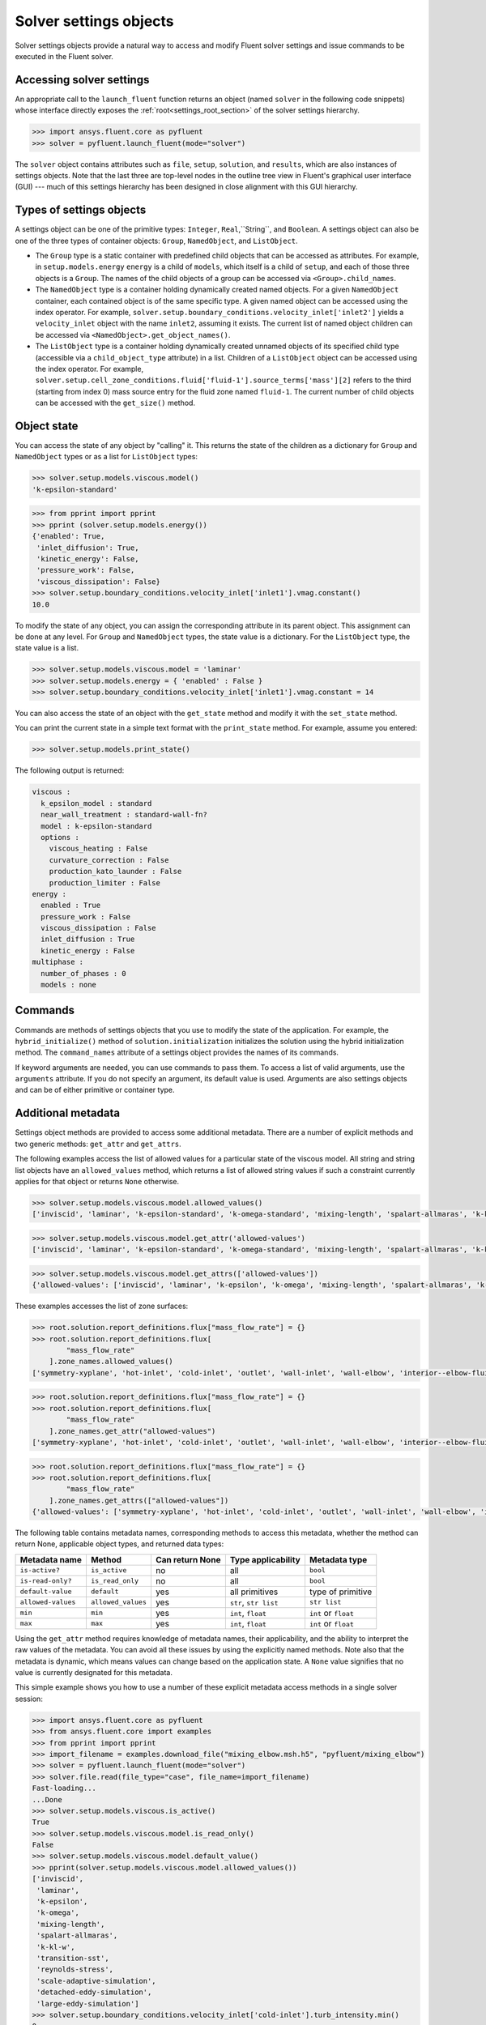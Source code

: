 .. _ref_settings:

Solver settings objects
=======================
Solver settings objects provide a natural way to access and modify Fluent solver
settings and issue commands to be executed in the Fluent solver.

Accessing solver settings
-------------------------
An appropriate call to the ``launch_fluent`` function returns an object (named ``solver`` in
the following code snippets) whose interface directly exposes the
:ref:`root<settings_root_section>` of the solver settings hierarchy.

.. code-block::

  >>> import ansys.fluent.core as pyfluent
  >>> solver = pyfluent.launch_fluent(mode="solver")


The ``solver`` object contains attributes such as ``file``, ``setup``, ``solution``, and
``results``, which are also instances of settings objects. Note that the last three are
top-level nodes in the outline tree view in Fluent's graphical user interface (GUI) --- much
of this settings hierarchy has been designed in close alignment with this GUI hierarchy.

Types of settings objects
-------------------------
A settings object can be one of the primitive types: ``Integer``, ``Real``,``String``, and
``Boolean``. A settings object can also be one of the three types of container objects:
``Group``, ``NamedObject``, and ``ListObject``.

- The ``Group`` type is a static container with predefined child objects that
  can be accessed as attributes. For example, in ``setup.models.energy``
  ``energy`` is a child of ``models``, which itself is a child of ``setup``, and each of those 
  three objects is a ``Group``. The names of the child objects of a group can be accessed 
  via ``<Group>.child_names``.

- The ``NamedObject`` type is a container holding dynamically created named objects. For
  a given ``NamedObject`` container, each contained object is of the same
  specific type. A given named object can be accessed using the index operator. For example,
  ``solver.setup.boundary_conditions.velocity_inlet['inlet2']`` yields a ``velocity_inlet``
  object with the name ``inlet2``, assuming it exists. The current list of named object
  children can be accessed via ``<NamedObject>.get_object_names()``.

- The ``ListObject`` type is a container holding dynamically created unnamed objects of
  its specified child type (accessible via a ``child_object_type`` attribute) in a
  list. Children of a ``ListObject`` object can be accessed using the index operator.
  For example, ``solver.setup.cell_zone_conditions.fluid['fluid-1'].source_terms['mass'][2]``
  refers to the third (starting from index 0) mass source entry for the fluid zone
  named ``fluid-1``. The current number of child objects can be accessed with the
  ``get_size()`` method.


Object state
------------
You can access the state of any object by "calling" it. This returns the state of the children 
as a dictionary for ``Group`` and ``NamedObject`` types or as a list for ``ListObject`` types:

.. code-block::

  >>> solver.setup.models.viscous.model()
  'k-epsilon-standard'


.. code-block::

  >>> from pprint import pprint
  >>> pprint (solver.setup.models.energy())
  {'enabled': True,
   'inlet_diffusion': True,
   'kinetic_energy': False,
   'pressure_work': False,
   'viscous_dissipation': False}
  >>> solver.setup.boundary_conditions.velocity_inlet['inlet1'].vmag.constant()
  10.0


To modify the state of any object, you can assign the corresponding attribute
in its parent object. This assignment can be done at any level. For ``Group``
and ``NamedObject`` types, the state value is a dictionary. For the
``ListObject`` type, the state value is a list.

.. code-block::

  >>> solver.setup.models.viscous.model = 'laminar'
  >>> solver.setup.models.energy = { 'enabled' : False }
  >>> solver.setup.boundary_conditions.velocity_inlet['inlet1'].vmag.constant = 14


You can also access the state of an object with the ``get_state`` method and
modify it with the ``set_state`` method.

You can print the current state in a simple text format with the
``print_state`` method. For example, assume you entered:

.. code-block::

  >>> solver.setup.models.print_state()


The following output is returned:
  
.. code-block::

  viscous :
    k_epsilon_model : standard
    near_wall_treatment : standard-wall-fn?
    model : k-epsilon-standard
    options :
      viscous_heating : False
      curvature_correction : False
      production_kato_launder : False
      production_limiter : False
  energy :
    enabled : True
    pressure_work : False
    viscous_dissipation : False
    inlet_diffusion : True
    kinetic_energy : False
  multiphase :
    number_of_phases : 0
    models : none

Commands
--------
Commands are methods of settings objects that you use to modify the state of
the application. For example, the ``hybrid_initialize()`` method of
``solution.initialization`` initializes the solution using the hybrid
initialization method. The ``command_names`` attribute of a settings object
provides the names of its commands.

If keyword arguments are needed, you can use commands to pass them. To access a
list of valid arguments, use the ``arguments`` attribute. If you do not specify
an argument, its default value is used. Arguments are also settings objects
and can be of either primitive or container type.

Additional metadata
-------------------
Settings object methods are provided to access some additional metadata. There are
a number of explicit methods and two generic methods: ``get_attr`` and ``get_attrs``.

The following examples access the list of allowed values for a particular state of
the viscous model. All string and string list objects have an ``allowed_values``
method, which returns a list of allowed string values if such a constraint currently applies
for that object or returns ``None`` otherwise.


.. code-block::

  >>> solver.setup.models.viscous.model.allowed_values()
  ['inviscid', 'laminar', 'k-epsilon-standard', 'k-omega-standard', 'mixing-length', 'spalart-allmaras', 'k-kl-w', 'transition-sst', 'reynolds-stress', 'scale-adaptive-simulation', 'detached-eddy-simulation', 'large-eddy-simulation']


.. code-block::

  >>> solver.setup.models.viscous.model.get_attr('allowed-values')
  ['inviscid', 'laminar', 'k-epsilon-standard', 'k-omega-standard', 'mixing-length', 'spalart-allmaras', 'k-kl-w', 'transition-sst', 'reynolds-stress', 'scale-adaptive-simulation', 'detached-eddy-simulation', 'large-eddy-simulation']


.. code-block::

  >>> solver.setup.models.viscous.model.get_attrs(['allowed-values'])
  {'allowed-values': ['inviscid', 'laminar', 'k-epsilon', 'k-omega', 'mixing-length', 'spalart-allmaras', 'k-kl-w', 'transition-sst', 'reynolds-stress', 'scale-adaptive-simulation', 'detached-eddy-simulation', 'large-eddy-simulation']}


These examples accesses the list of zone surfaces:

.. code-block::

  >>> root.solution.report_definitions.flux["mass_flow_rate"] = {}
  >>> root.solution.report_definitions.flux[
          "mass_flow_rate"
      ].zone_names.allowed_values()
  ['symmetry-xyplane', 'hot-inlet', 'cold-inlet', 'outlet', 'wall-inlet', 'wall-elbow', 'interior--elbow-fluid']


.. code-block::

  >>> root.solution.report_definitions.flux["mass_flow_rate"] = {}
  >>> root.solution.report_definitions.flux[
          "mass_flow_rate"
      ].zone_names.get_attr("allowed-values")
  ['symmetry-xyplane', 'hot-inlet', 'cold-inlet', 'outlet', 'wall-inlet', 'wall-elbow', 'interior--elbow-fluid']


.. code-block::

  >>> root.solution.report_definitions.flux["mass_flow_rate"] = {}
  >>> root.solution.report_definitions.flux[
          "mass_flow_rate"
      ].zone_names.get_attrs(["allowed-values"])
  {'allowed-values': ['symmetry-xyplane', 'hot-inlet', 'cold-inlet', 'outlet', 'wall-inlet', 'wall-elbow', 'interior--elbow-fluid']}


The following table contains metadata names, corresponding methods to access this metadata, whether the method can return None, applicable object types, and returned data types: 

==================  ==================  =================  =====================  ====================
Metadata name       Method              Can return None    Type applicability     Metadata type
==================  ==================  =================  =====================  ====================
``is-active?``      ``is_active``       no                 all                    ``bool``
``is-read-only?``   ``is_read_only``    no                 all                    ``bool``
``default-value``   ``default``         yes                all primitives         type of primitive
``allowed-values``  ``allowed_values``  yes                ``str``, ``str list``  ``str list``
``min``             ``min``             yes                ``int``, ``float``     ``int`` or ``float``
``max``             ``max``             yes                ``int``, ``float``     ``int`` or ``float``
==================  ==================  =================  =====================  ====================


Using the ``get_attr`` method requires knowledge of metadata names, their applicability, and
the ability to interpret the raw values of the metadata. You can avoid all these issues by
using the explicitly named methods. Note also that the metadata is dynamic, which means
values can change based on the application state. A ``None`` value signifies that no value
is currently designated for this metadata.


This simple example shows you how to use a number of these explicit metadata access methods
in a single solver session:

.. code-block::

  >>> import ansys.fluent.core as pyfluent
  >>> from ansys.fluent.core import examples
  >>> from pprint import pprint
  >>> import_filename = examples.download_file("mixing_elbow.msh.h5", "pyfluent/mixing_elbow")
  >>> solver = pyfluent.launch_fluent(mode="solver")
  >>> solver.file.read(file_type="case", file_name=import_filename)
  Fast-loading...
  ...Done
  >>> solver.setup.models.viscous.is_active()
  True
  >>> solver.setup.models.viscous.model.is_read_only()
  False
  >>> solver.setup.models.viscous.model.default_value()
  >>> pprint(solver.setup.models.viscous.model.allowed_values())
  ['inviscid',
   'laminar',
   'k-epsilon',
   'k-omega',
   'mixing-length',
   'spalart-allmaras',
   'k-kl-w',
   'transition-sst',
   'reynolds-stress',
   'scale-adaptive-simulation',
   'detached-eddy-simulation',
   'large-eddy-simulation']
  >>> solver.setup.boundary_conditions.velocity_inlet['cold-inlet'].turb_intensity.min()
  0
  >>> solver.setup.boundary_conditions.velocity_inlet['cold-inlet'].turb_intensity.max()
  1


Active objects and commands
---------------------------
Objects and commands can be active or inactive based on the application state.
The ``is_active()`` method returns ``True`` if an object or command
is currently active.

The ``get_active_child_names`` method returns a list of
active children:

.. code-block::

  >>> solver.setup.models.get_active_child_names()
  ['energy', 'multiphase', 'viscous']


The ``get_active_command_names`` method returns the list of active
commands:

.. code-block::

  >>> solver.solution.run_calculation.get_active_command_names()
  ['iterate']


.. _settings_root_section:

Supporting Wildcards
--------------------
You can use wildcards when using named objects, list objects, and string list settings.
For named objects and list objects, for instance:

.. code-block::

  >>> solver.setup.cell_zone_conditions.fluid["*"].source_terms["*mom*"]()

can yield

.. code-block::

  {'fluid': {'source_terms': {'x-momentum': [], 'y-momentum': [], 'z-momentum': []}}}

Also, when you have one ore more velocity inlets with "inlet" in their names:

.. code-block::
  >>> solver.setup.boundary_conditions.velocity_inlet["*inlet*"].vmag()

yields

.. code-block::

  {'velo-inlet_2': {'vmag': {'option': 'value', 'value': 50}},
  'velo-inlet_1': {'vmag': {'option': 'value', 'value': 35}}

For string lists with allowed values, for instance:

.. code-block::

  >>> solver.results.graphics.contour['contour-1'].surfaces_list = 'in*'

sets surfaces_list to all matches of surface names starting with"in" and when you prompt for the
list of surfaces:


.. code-block::
  
  >>> solver.results.graphics.contour['contour-1'].surfaces_list()

you get

.. code-block::
  
  ['in1', 'in2']

The following list summarizes common wildcards:

- `*` indicates zero or more occurrences of the preceding element. For example, `in*` will list
only items starting with "in" such as in1 and in2, whereas *in* will list only items that have
the string "in" within the name.
- `?` substitutes for a single unknown character. For example, gr?y would list "grey" and "gray".
- `[]` indicates a range of numbers or characters at the beginning of a string. For example, `[ot]`
would match anything starting with "o" and anything starting with "t" in the name. Using
`[a-z]` would match anything starting with a character between "a" and "z" inclusively, or
using `[0-9]` would match the initial character with any number between "0" and "9" inclusively.
- `^` indicates a boolean NOT function, or negation. For example, `^*in*` would list anything
not containing "in".
- `|` indicates a boolean OR function. For example, `*part*|*solid*` would list anything
containing either "part" or "solid" such as part2-solid-1, part2-solid-2, part-3,
solid, and solid-1.
- `&` indicates a boolean AND function. For example, `*part*&*solid*` would list anything
containing both "part" and "solid" such as part2-solid-1 and part2-solid-2.

Root object
-----------
The ``root`` object (named solver in the preceding examples) is the top-level
solver settings object. It contains all other settings objects in a hierarchical structure.
For more information, see :ref:`root`.

